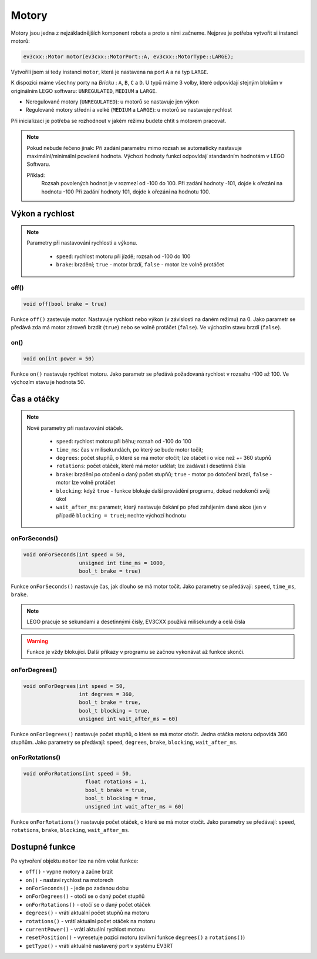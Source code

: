 Motory
====================

Motory jsou jedna z nejzákladnějších komponent robota a proto s nimi začneme. 
Nejprve je potřeba vytvořit si instanci motorů: 

.. code-block:: cpp

   ev3cxx::Motor motor(ev3cxx::MotorPort::A, ev3cxx::MotorType::LARGE);


Vytvořili jsem si tedy instanci ``motor``, která je nastavena na port ``A`` a na typ ``LARGE``.

K dispozici máme všechny porty na *Bricku* : ``A``, ``B``, ``C`` a ``D``. 
U typů máme 3 volby, které odpovídají stejným blokům v originálním LEGO softwaru: ``UNREGULATED``, ``MEDIUM`` a ``LARGE``.

.. image:: images/lego-soft_motor-unregulated.png
   :width: 32%
.. image:: images/lego-soft_motor-medium.png
   :width: 32%
.. image:: images/lego-soft_motor-large.png
   :width: 32%

* Neregulované motory (``UNREGULATED``): u motorů se nastavuje jen výkon
* Regulované motory střední a velké (``MEDIUM`` a ``LARGE``): u motorů se nastavuje rychlost

Při inicializaci je potřeba se rozhodnout v jakém režimu budete chtít s motorem pracovat.


.. note:: 
    Pokud nebude řečeno jinak: 
    Při zadání parametru mimo rozsah se automaticky nastavuje maximální/minimální povolená hodnota. 
    Výchozí hodnoty funkcí odpovídají standardním hodnotám v LEGO Softwaru. 

    Příklad: 
        Rozsah povolených hodnot je v rozmezí od -100 do 100. 
        Při zadání hodnoty -101, dojde k ořezání na hodnotu -100
        Při zadání hodnoty 101, dojde k ořezání na hodnotu 100. 


Výkon a rychlost
*****************

.. note:: 
    Parametry při nastavování rychlosti a výkonu.

        * ``speed``: rychlost motoru při jízdě; rozsah od -100 do 100
        * ``brake``: brzdění; ``true`` - motor brzdí, ``false`` - motor lze volně protáčet

off() 
########

.. image:: images/lego-soft_motor-medium-off.png
   :height: 90px

.. code-block:: cpp
    
    void off(bool brake = true)

Funkce ``off()`` zastevuje motor. 
Nastavuje rychlost nebo výkon (v závislosti na daném režimu) na 0. 
Jako parametr se předává zda má motor zároveň brzdit (``true``) nebo se volně protáčet (``false``). 
Ve výchozím stavu brzdí (``false``). 


on()
########

.. image:: images/lego-soft_motor-medium.png
   :height: 90px

.. code-block:: cpp
    
    void on(int power = 50)

Funkce ``on()`` nastavuje rychlost motoru. 
Jako parametr se předává požadovaná rychlost v rozsahu -100 až 100.
Ve výchozím stavu je hodnota 50. 

Čas a otáčky
*************

.. note:: 
    Nové parametry při nastavování otáček.

        * ``speed``: rychlost motoru při běhu; rozsah od -100 do 100
        * ``time_ms``: čas v milisekundách, po který se bude motor točit; 
        * ``degrees``: počet stupňů, o které se má motor otočit; lze otáčet i o více než +- 360 stupňů
        * ``rotations``: počet otáček, které má motor udělat; lze zadávat i desetinná čísla
        * ``brake``: brzdění po otočení o daný počet stupňů; ``true`` - motor po dotočení brzdí, ``false`` - motor lze volně protáčet
        * ``blocking``:  když ``true`` - funkce blokuje další provádění programu, dokud nedokončí svůj úkol
        * ``wait_after_ms``:  parametr, který nastavuje čekání po před zahájením dané akce (jen v případě ``blocking = true``); nechte výchozí hodnotu 

onForSeconds()
################

.. image:: images/lego-soft_motor-medium-onForSeconds.png
   :height: 90px

.. code-block:: cpp
    
    void onForSeconds(int speed = 50, 
                      unsigned int time_ms = 1000, 
                      bool_t brake = true) 

Funkce ``onForSeconds()`` nastavuje čas, jak dlouho se má motor točit. 
Jako parametry se předávají: ``speed``, ``time_ms``, ``brake``. 


.. note:: LEGO pracuje se sekundami a desetinnými čísly, EV3CXX používá milisekundy a celá čísla

.. warning:: Funkce je vždy blokující. Další příkazy v programu se začnou vykonávat až funkce skončí.  


onForDegrees()
################

.. image:: images/lego-soft_motor-medium-onForDegrees.png
   :height: 90px

.. code-block:: cpp
    
    void onForDegrees(int speed = 50, 
                      int degrees = 360, 
                      bool_t brake = true, 
                      bool_t blocking = true, 
                      unsigned int wait_after_ms = 60)

Funkce ``onForDegrees()`` nastavuje počet stupňů, o které se má motor otočit. 
Jedna otáčka motoru odpovídá 360 stupňům. 
Jako parametry se předávají: ``speed``, ``degrees``, ``brake``, ``blocking``, ``wait_after_ms``. 

onForRotations()
##################

.. image:: images/lego-soft_motor-medium-onForRotations.png
   :height: 90px

.. code-block:: cpp
    
    void onForRotations(int speed = 50, 
                        float rotations = 1, 
                        bool_t brake = true, 
                        bool_t blocking = true, 
                        unsigned int wait_after_ms = 60)

Funkce ``onForRotations()`` nastavuje počet otáček, o které se má motor otočit. 
Jako parametry se předávají: ``speed``, ``rotations``, ``brake``, ``blocking``, ``wait_after_ms``. 


Dostupné funkce
**********************

Po vytvoření objektu ``motor`` lze na něm volat funkce:

* ``off()`` - vypne motory a začne brzit
* ``on()`` - nastaví rychlost na motorech
* ``onForSeconds()`` - jede po zadanou dobu
* ``onForDegrees()`` - otočí se o daný počet stupňů
* ``onForRotations()`` - otočí se o daný počet otáček
* ``degrees()`` - vrátí aktuální počet stupňů na motoru
* ``rotations()`` - vrátí aktuální počet otáček na motoru
* ``currentPower()`` - vrátí aktuální rychlost motoru
* ``resetPosition()`` - vyresetuje pozici motoru (ovlivní funkce ``degrees()`` a ``rotations()``)
* ``getType()`` - vrátí aktuálně nastavený port v systému EV3RT

